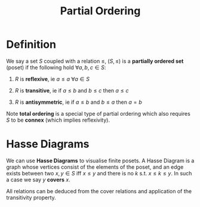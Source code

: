 #+TITLE: Partial Ordering

* Definition

We say a set \( S \) coupled with a relation \( \le \), \( (S, \le) \) is a *partially ordered set* (poset) if the following hold \( \forall a, b, c \in S \):

1. \( R \) is *reflexive*, ie \( a \le a \ \forall a \in S \)

3. \( R \) is *transitive*, ie if \( a \le b \) and \( b \le c \) then \( a \le c \)

2. \( R \) is *antisymmetric*, ie if \( a \le b \) and \( b \le a \) then \( a = b \)

Note *total ordering* is a special type of partial ordering which also requires \( S \) to be *connex* (which implies reflexivity).

* Hasse Diagrams

We can use *Hasse Diagrams* to visualise finite posets. A Hasse Diagram is a graph whose vertices consist of the elements of the poset, and an edge exists between two \( x, y \in S \) iff \( x \le y \) and there is no \( k \) s.t. \( x \le k \le y \). In such a case we say \( y \) *covers* \( x \).

All relations can be deduced from the cover relations and application of the transitivity property.
